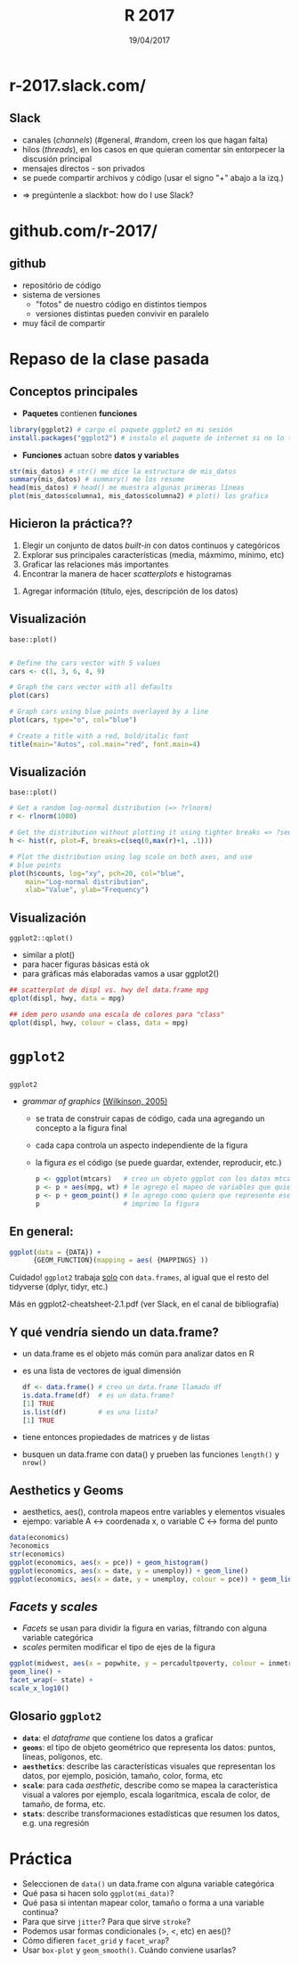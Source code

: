#    -*- mode: org -*-
#+TITLE: R 2017
#+DATE: 19/04/2017
#+AUTHOR: Luis G. Moyano
#+EMAIL: lgmoyano@gmail.com

#+OPTIONS: author:nil date:t email:nil
#+STARTUP: showall expand
#+options: toc:nil
#+REVEAL_ROOT: ../../reveal.js/
#+REVEAL_TITLE_SLIDE_TEMPLATE: Recursive Search
#+OPTIONS: reveal_center:t reveal_progress:t reveal_history:nil reveal_control:t
#+OPTIONS: reveal_rolling_links:nil reveal_keyboard:t reveal_overview:t num:nil
#+OPTIONS: reveal_title_slide:"<h1>%t</h1><h3>%d</h3>"
#+REVEAL_MARGIN: 0.1
#+REVEAL_MIN_SCALE: 0.5
#+REVEAL_MAX_SCALE: 2.5
#+REVEAL_TRANS: slide
#+REVEAL_THEME: simple
#+REVEAL_HEAD_PREAMBLE: <meta name="description" content="Programación en R 2017">
#+REVEAL_POSTAMBLE: <p> @luisgmoyano </p>
#+REVEAL_PLUGINS: (highlight)
#+REVEAL_HIGHLIGHT_CSS: %r/lib/css/zenburn.css
#+REVEAL_HLEVEL: 1

# (setq org-reveal-title-slide "<h1>%t</h1><br/><h2>%a</h2><h3>%e / <a href=\"http://twitter.com/ben_deane\">@ben_deane</a></h3><h2>%d</h2>")
# (setq org-reveal-title-slide 'auto)
# see https://github.com/yjwen/org-reveal/commit/84a445ce48e996182fde6909558824e154b76985

# #+OPTIONS: reveal_width:1200 reveal_height:800
# #+OPTIONS: toc:1
# #+REVEAL_PLUGINS: (markdown notes)
# #+REVEAL_EXTRA_CSS: ./local
# ## black, blood, league, moon, night, serif, simple, sky, solarized, source, template, white

#+begin_src yaml :exports (when (eq org-export-current-backend 'md) "results") :exports (when (eq org-export-current-backend 'reveal) "none") :results value html 
--- 
layout: default 
title: Clase 2
--- 
#+end_src 
#+results:

# #+begin_html
# <img src="right-fail.png">
# #+end_html

# #+ATTR_REVEAL: :frag roll-in

# Clase [2017-04-19 Wed]
* r-2017.slack.com/

#+BEGIN_EXPORT html
<img style="WIDTH:800px; HEIGHT:550px; border:0" src="./figs/slack.png">
#+END_EXPORT
** Slack 
- canales (/channels/) (#general, #random, creen los que hagan falta)
- hilos (/threads/), en los casos en que quieran comentar sin entorpecer la discusión principal
- mensajes directos - son privados
- se puede compartir archivos y código (usar el signo "+" abajo a la izq.)
#+ATTR_REVEAL: frag: highlight-blue
- => pregúntenle a slackbot: how do I use Slack?
* github.com/r-2017/

#+BEGIN_EXPORT html
  <img style="WIDTH:800px; HEIGHT:550px; border:0" src="./figs/git.png">
#+END_EXPORT
** github
- repositório de código
- sistema de versiones 
  - "fotos" de nuestro código en distintos tiempos
  - versiones distintas pueden convivir en paralelo
- muy fácil de compartir
* Repaso de la clase pasada
** Conceptos principales
- *Paquetes* contienen *funciones*
#+BEGIN_SRC R 
  library(ggplot2) # cargo el paquete ggplot2 en mi sesión
  install.packages("ggplot2") # instalo el paquete de internet si no lo tengo
#+END_SRC
- *Funciones* actuan sobre *datos y variables*
#+BEGIN_SRC R 
  str(mis_datos) # str() me dice la estructura de mis_datos
  summary(mis_datos) # summary() me los resume
  head(mis_datos) # head() me muestra algunas primeras líneas
  plot(mis_datos$columna1, mis_datos$columna2) # plot() los grafica
#+END_SRC
** Hicieron la práctica??
1. Elegir un conjunto de datos /built-in/ con datos continuos y categóricos
2. Explorar sus principales características (media, máxmimo, mínimo, etc)
3. Graficar las relaciones más importantes
4. Encontrar la manera de hacer /scatterplots/ e histogramas
#+ATTR_REVEAL: frag: highlight-blue
5. Agregar información (título, ejes, descripción de los datos) 
** Visualización
~base::plot()~
#+BEGIN_SRC R 

# Define the cars vector with 5 values
cars <- c(1, 3, 6, 4, 9)

# Graph the cars vector with all defaults
plot(cars)

# Graph cars using blue points overlayed by a line 
plot(cars, type="o", col="blue")

# Create a title with a red, bold/italic font
title(main="Autos", col.main="red", font.main=4)
#+END_SRC
** Visualización
~base::plot()~
#+BEGIN_SRC R 
# Get a random log-normal distribution (=> ?rlnorm)
r <- rlnorm(1000)

# Get the distribution without plotting it using tighter breaks => ?seq ?hist
h <- hist(r, plot=F, breaks=c(seq(0,max(r)+1, .1)))

# Plot the distribution using log scale on both axes, and use
# blue points
plot(h$counts, log="xy", pch=20, col="blue",
	main="Log-normal distribution",
	xlab="Value", ylab="Frequency")
#+END_SRC
** Visualización
~ggplot2::qplot()~ 
- similar a plot()
- para hacer figuras básicas está ok
- para gráficas más elaboradas vamos a usar ggplot2()

#+BEGIN_SRC R 
## scatterplot de displ vs. hwy del data.frame mpg
qplot(displ, hwy, data = mpg)

## idem pero usando una escala de colores para "class"
qplot(displ, hwy, colour = class, data = mpg)
#+END_SRC
* ~ggplot2~
** 

~ggplot2~
- /grammar of graphics/ [[http://vita.had.co.nz/papers/layered-grammar.pdf][(Wilkinson, 2005)]]
  - se trata de construir capas de código, cada una agregando un concepto a la figura final
  - cada capa controla un aspecto independiente de la figura
  - la figura /es/ el código (se puede guardar, extender, reproducir, etc.)
    
  #+BEGIN_SRC R 
    p <- ggplot(mtcars)   # creo un objeto ggplot con los datos mtcars
    p <- p + aes(mpg, wt) # le agrego el mapeo de variables que quiero
    p <- p + geom_point() # le agrego como quiero que represente ese mapeo
    p                     # imprimo la figura
  #+END_SRC

** En general:

  #+BEGIN_SRC R 
  ggplot(data = {DATA}) + 
        {GEOM_FUNCTION}(mapping = aes( {MAPPINGS} ))
  #+END_SRC

Cuidado! ~ggplot2~ trabaja _solo_ con ~data.frames~, al igual que el resto del tidyverse (dplyr, tidyr, etc.)

Más en ggplot2-cheatsheet-2.1.pdf (ver Slack, en el canal de bibliografía)
** Y qué vendría siendo un data.frame?
- un data.frame es el objeto más común para analizar datos en R
- es una lista de vectores de igual dimensión
  #+BEGIN_SRC R 
    df <- data.frame() # creo un data.frame llamado df
    is.data.frame(df)  # es un data.frame?
    [1] TRUE
    is.list(df)        # es una lista?
    [1] TRUE
  #+END_SRC
- tiene entonces propiedades de matrices y de listas
- busquen un data.frame con data() y prueben las funciones ~length()~ y ~nrow()~
** Aesthetics y Geoms
- aesthetics, aes(), controla mapeos entre variables y elementos visuales
- ejempo: variable A <-> coordenada x, o variable C <-> forma del punto
#+BEGIN_SRC R 
data(economics)
?economics
str(economics)
ggplot(economics, aes(x = pce)) + geom_histogram()
ggplot(economics, aes(x = date, y = unemploy)) + geom_line()
ggplot(economics, aes(x = date, y = unemploy, colour = pce)) + geom_line() # colour, size, shape, etc.
#+END_SRC

** /Facets/ y /scales/
- /Facets/ se usan para dividir la figura en varias, filtrando con alguna variable categórica
- /scales/ permiten modificar el tipo de ejes de la figura

#+BEGIN_SRC R 
ggplot(midwest, aes(x = popwhite, y = percadultpoverty, colour = inmetro)) + 
geom_line() + 
facet_wrap(~ state) + 
scale_x_log10()
#+END_SRC

** Glosario ~ggplot2~

- *~data~*: el /dataframe/ que contiene los datos a graficar
- *~geoms~*: el tipo de objeto geométrico que representa los datos: puntos, líneas, polígonos, etc.
- *~aesthetics~*: describe las características visuales que representan los datos,  por ejemplo, posición, tamaño, color, forma, etc 
- *~scale~*: para cada /aesthetic/, describe como se mapea la característica visual a valores
 por ejemplo, escala logarítmica, escala de color, de tamaño, de forma, etc.
- *~stats~*: describe transformaciones estadísticas que resumen los datos, e.g. una regresión  

* Práctica
- Seleccionen de ~data()~ un data.frame con alguna variable categórica
- Qué pasa si hacen solo ~ggplot(mi_data)~?
- Qué pasa si intentan mapear color, tamaño o forma a una variable continua?
- Para que sirve ~jitter~? Para que sirve ~stroke~?
- Podemos usar formas condicionales (>, <, etc) en aes()?
- Cómo difieren ~facet_grid~ y ~facet_wrap~?
- Usar ~box-plot~ y ~geom_smooth()~. Cuándo conviene usarlas?

